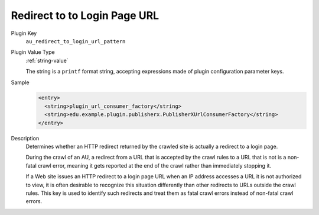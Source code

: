 =============================
Redirect to to Login Page URL
=============================

Plugin Key
   ``au_redirect_to_login_url_pattern``

Plugin Value Type
   :ref:`string-value`

   The string is a ``printf`` format string, accepting expressions made of plugin configuration parameter keys.

Sample
   .. code-block:: xml

        <entry>
          <string>plugin_url_consumer_factory</string>
          <string>edu.example.plugin.publisherx.PublisherXUrlConsumerFactory</string>
        </entry>

Description
   Determines whether an HTTP redirect returned by the crawled site is actually a redirect to a login page.

   During the crawl of an AU, a redirect from a URL that is accepted by the crawl rules to a URL that is not is a non-fatal crawl error, meaning it gets reported at the end of the crawl rather than immediately stopping it.

   If a Web site issues an HTTP redirect to a login page URL when an IP address accesses a URL it is not authorized to view, it is often desirable to recognize this situation differently than other redirects to URLs outside the crawl rules. This key is used to identify such redirects and treat them as fatal crawl errors instead of non-fatal crawl errors.
